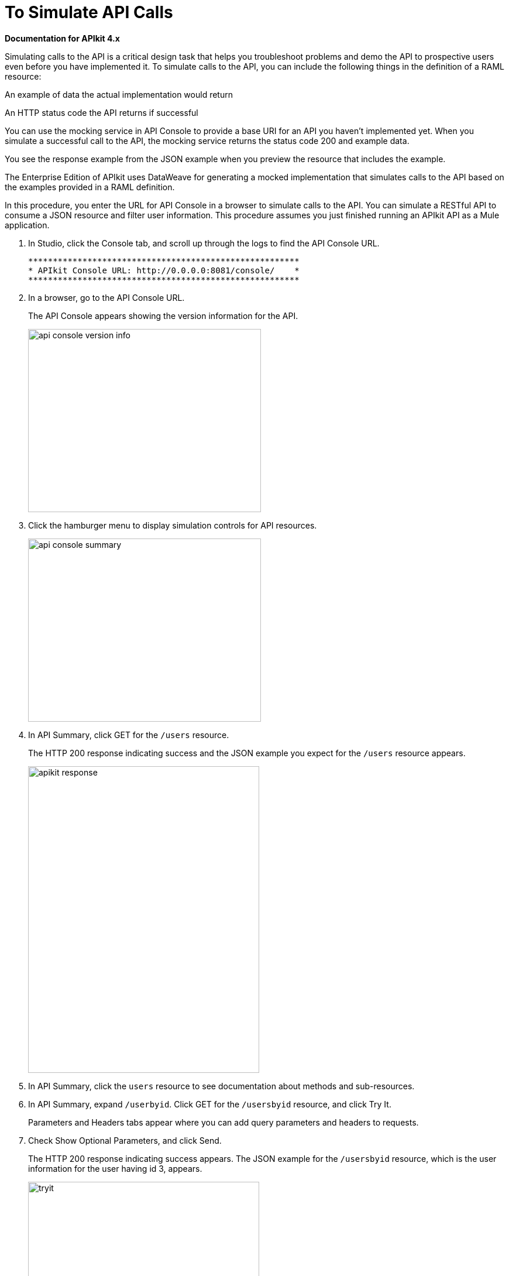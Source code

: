 = To Simulate API Calls

*Documentation for APIkit 4.x*

Simulating calls to the API is a critical design task that helps you troubleshoot problems and demo the API to prospective users even before you have implemented it. To simulate calls to the API, you can include the following things in the definition of a RAML resource:

An example of data the actual implementation would return

An HTTP status code the API returns if successful

You can use the mocking service in API Console to provide a base URI for an API you haven’t implemented yet. When you simulate a successful call to the API, the mocking service returns the status code 200 and example data.

You see the response example from the JSON example when you preview the resource that includes the example.

The Enterprise Edition of APIkit uses DataWeave for generating a mocked implementation that simulates calls to the API based on the examples provided in a RAML definition.

In this procedure, you enter the URL for API Console in a browser to simulate calls to the API. You can simulate a RESTful API to consume a JSON resource and filter user information. This procedure assumes you just finished running an APIkit API as a Mule application. 

. In Studio, click the Console tab, and scroll up through the logs to find the API Console URL.
+
----
*******************************************************
* APIkit Console URL: http://0.0.0.0:8081/console/    *
*******************************************************
----
. In a browser, go to the API Console URL.
+
The API Console appears showing the version information for the API.
+
image::apikit-console1.png[api console version info,height=313,width=398]
+
. Click the hamburger menu to display simulation controls for API resources.
+
image::apikit-console2.png[api console summary,height=313,width=398]
+
. In API Summary, click GET for the `/users` resource.
+
The HTTP 200 response indicating success and the JSON example you expect for the `/users` resource appears.
+
image::apikit-console3.png[apikit response,height=524,width=395]
+
. In API Summary, click the `users` resource to see documentation about methods and sub-resources. 
. In API Summary, expand `/userbyid`. Click GET for the `/usersbyid` resource, and click Try It.
+
Parameters and Headers tabs appear where you can add query parameters and headers to requests.
+
. Check Show Optional Parameters, and click Send.
+
The HTTP 200 response indicating success appears. The JSON example for the `/usersbyid` resource, which is the user information for the user having id 3, appears.
+
image::apikit-console4.png[tryit,height=524,width=395]
+
. Hover over the controls in the Details section to see what you can do with the content of the simulation: 
+
* Copy content to clipboard
* Save content to file
* View with highlighted syntax
* Preview response
* Wrap or unwrap text

Now, you are ready to implement the endpoint.

== See Also

* link:/apikit/implement-endpoint-task[To Implement the Endpoint]
* link:/apikit/run-apikit-task[To Run an APIkit Project]
